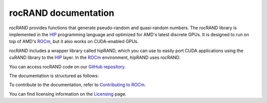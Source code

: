 .. meta::
  :description: rocRAND documentation and API reference library
  :keywords: rocRAND, ROCm, API, documentation

.. _rocrand-docs-home:

********************************************************************
rocRAND documentation
********************************************************************

rocRAND provides functions that generate pseudo-random and quasi-random numbers. The rocRAND library is implemented in the `HIP <https://rocm.docs.amd.com/projects/HIP/en/latest/index.html>`_
programming language and optimized for AMD's latest discrete GPUs. It is designed to run on top
of AMD's `ROCm <https://rocm.docs.amd.com/en/latest/>`_, but it also works on CUDA-enabled GPUs.

rocRAND includes a wrapper library called hipRAND, which you can use to easily port
CUDA applications using the cuRAND library to the
`HIP <https://rocm.docs.amd.com/projects/HIP/en/latest/index.html>`_ layer. In the
`ROCm <https://rocm.docs.amd.com/en/latest/>`_ environment, hipRAND uses rocRAND.

You can access rocRAND code on our `GitHub repository <https://github.com/ROCm/rocRAND>`_.

The documentation is structured as follows:

.. grid:: 2
  :gutter: 3

  .. grid-item-card:: Install

    * :ref:`installing`

  .. grid-item-card:: Conceptual

    * :ref:`programmers-guide`
    * :ref:`curand-compatibility`
    * :ref:`dynamic-ordering-configuration`

  .. grid-item-card:: API reference

    * :ref:`cpp-api`
    * :ref:`python-api`
    * :doc:`Fortran API reference <fortran-api-reference>`
    * :ref:`data-type-support`
    * :doc:`API library <doxygen/html/index>`

To contribute to the documentation, refer to
`Contributing to ROCm  <https://rocm.docs.amd.com/en/latest/contribute/contributing.html>`_.

You can find licensing information on the `Licensing <https://rocm.docs.amd.com/en/latest/about/license.html>`_ page.
